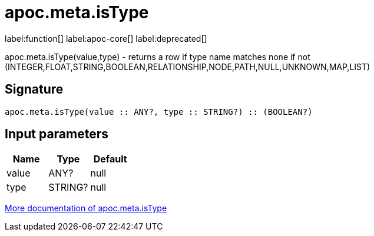 ////
This file is generated by DocsTest, so don't change it!
////

= apoc.meta.isType
:description: This section contains reference documentation for the apoc.meta.isType function.

label:function[] label:apoc-core[] label:deprecated[]

[.emphasis]
apoc.meta.isType(value,type) - returns a row if type name matches none if not (INTEGER,FLOAT,STRING,BOOLEAN,RELATIONSHIP,NODE,PATH,NULL,UNKNOWN,MAP,LIST)

== Signature

[source]
----
apoc.meta.isType(value :: ANY?, type :: STRING?) :: (BOOLEAN?)
----

== Input parameters
[.procedures, opts=header]
|===
| Name | Type | Default 
|value|ANY?|null
|type|STRING?|null
|===

xref::database-introspection/meta.adoc[More documentation of apoc.meta.isType,role=more information]

